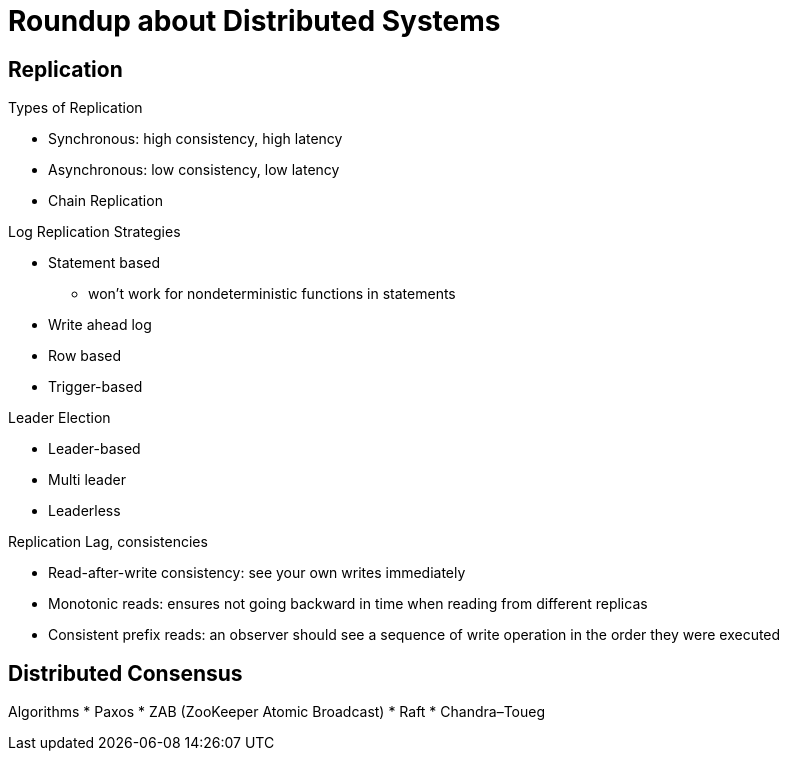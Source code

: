 = Roundup about Distributed Systems

== Replication

Types of Replication

* Synchronous: high consistency, high latency
* Asynchronous: low consistency, low latency
* Chain Replication


Log Replication Strategies

* Statement based
** won't work for nondeterministic functions in statements
* Write ahead log
* Row based
* Trigger-based


Leader Election

* Leader-based
* Multi leader
* Leaderless


Replication Lag, consistencies

* Read-after-write consistency: see your own writes immediately
* Monotonic reads: ensures not going backward in time when reading from different replicas
* Consistent prefix reads: an observer should see a sequence of write operation in the order they were executed


== Distributed Consensus

Algorithms
* Paxos
* ZAB (ZooKeeper Atomic Broadcast)
* Raft
* Chandra–Toueg
